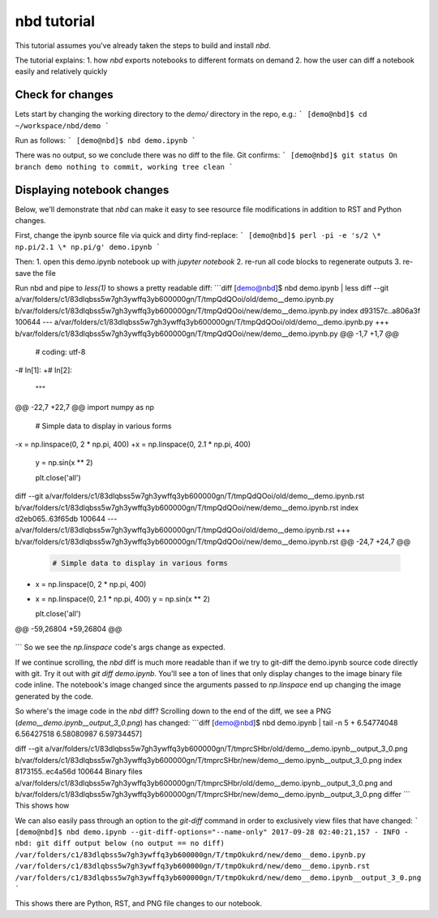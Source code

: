 
nbd tutorial
============

This tutorial assumes you've already taken the steps to build and install `nbd`.

The tutorial explains:
1. how `nbd` exports notebooks to different formats on demand
2. how the user can diff a notebook easily and relatively quickly

Check for changes
-----------------

Lets start by changing the working directory to the `demo/`
directory in the repo, e.g.:
```
[demo@nbd]$ cd ~/workspace/nbd/demo
```

Run as follows:
```
[demo@nbd]$ nbd demo.ipynb
```

There was no output, so we conclude there was no diff to the file. Git confirms:
```
[demo@nbd]$ git status
On branch demo
nothing to commit, working tree clean
```

Displaying notebook changes
---------------------------

Below, we'll demonstrate that `nbd` can make it easy to see
resource file modifications in addition to RST and Python changes.

First, change the ipynb source file via quick and dirty find-replace:
```
[demo@nbd]$ perl -pi -e 's/2 \* np.pi/2.1 \* np.pi/g' demo.ipynb
```

Then:
1. open this demo.ipynb notebook up with `jupyter notebook`
2. re-run all code blocks to regenerate outputs
3. re-save the file

Run nbd and pipe to `less(1)` to shows a pretty readable diff:
```diff
[demo@nbd]$ nbd demo.ipynb | less
diff --git a/var/folders/c1/83dlqbss5w7gh3ywffq3yb600000gn/T/tmpQdQOoi/old/demo__demo.ipynb.py b/var/folders/c1/83dlqbss5w7gh3ywffq3yb600000gn/T/tmpQdQOoi/new/demo__demo.ipynb.py
index d93157c..a806a3f 100644
--- a/var/folders/c1/83dlqbss5w7gh3ywffq3yb600000gn/T/tmpQdQOoi/old/demo__demo.ipynb.py
+++ b/var/folders/c1/83dlqbss5w7gh3ywffq3yb600000gn/T/tmpQdQOoi/new/demo__demo.ipynb.py
@@ -1,7 +1,7 @@

 # coding: utf-8

-# In[1]:
+# In[2]:


 """
@@ -22,7 +22,7 @@ import numpy as np


 # Simple data to display in various forms
-x = np.linspace(0, 2 * np.pi, 400)
+x = np.linspace(0, 2.1 * np.pi, 400)
 y = np.sin(x ** 2)

 plt.close('all')
diff --git a/var/folders/c1/83dlqbss5w7gh3ywffq3yb600000gn/T/tmpQdQOoi/old/demo__demo.ipynb.rst b/var/folders/c1/83dlqbss5w7gh3ywffq3yb600000gn/T/tmpQdQOoi/new/demo__demo.ipynb.rst
index d2eb065..63f65db 100644
--- a/var/folders/c1/83dlqbss5w7gh3ywffq3yb600000gn/T/tmpQdQOoi/old/demo__demo.ipynb.rst
+++ b/var/folders/c1/83dlqbss5w7gh3ywffq3yb600000gn/T/tmpQdQOoi/new/demo__demo.ipynb.rst
@@ -24,7 +24,7 @@
 .. code:: ipython2

     # Simple data to display in various forms
-    x = np.linspace(0, 2 * np.pi, 400)
+    x = np.linspace(0, 2.1 * np.pi, 400)
     y = np.sin(x ** 2)

     plt.close('all')
@@ -59,26804 +59,26804 @@

 .. parsed-literal::
```
So we see the `np.linspace` code's args change as expected.

If we continue scrolling, the `nbd` diff is much more readable than
if we try to git-diff the demo.ipynb source code directly with git.
Try it out with `git diff demo.ipynb`. You'll see a ton of lines that
only display changes to the image binary file code inline.
The notebook's image changed since the arguments passed to
`np.linspace` end up changing the image generated by the code.

So where's the image code in the `nbd` diff? Scrolling down to the
end of the diff, we see a PNG (`demo__demo.ipynb__output_3_0.png`) has changed:
```diff
[demo@nbd]$ nbd demo.ipynb | tail -n 5
+      6.54774048  6.56427518  6.58080987  6.59734457]

diff --git a/var/folders/c1/83dlqbss5w7gh3ywffq3yb600000gn/T/tmprcSHbr/old/demo__demo.ipynb__output_3_0.png b/var/folders/c1/83dlqbss5w7gh3ywffq3yb600000gn/T/tmprcSHbr/new/demo__demo.ipynb__output_3_0.png
index 8173155..ec4a56d 100644
Binary files a/var/folders/c1/83dlqbss5w7gh3ywffq3yb600000gn/T/tmprcSHbr/old/demo__demo.ipynb__output_3_0.png and b/var/folders/c1/83dlqbss5w7gh3ywffq3yb600000gn/T/tmprcSHbr/new/demo__demo.ipynb__output_3_0.png differ
```
This shows how 

We can also easily pass through an option to the `git-diff` command
in order to exclusively view files that have changed:
```
[demo@nbd]$ nbd demo.ipynb --git-diff-options="--name-only"
2017-09-28 02:40:21,157 - INFO - nbd: git diff output below (no output == no diff)
/var/folders/c1/83dlqbss5w7gh3ywffq3yb600000gn/T/tmpOkukrd/new/demo__demo.ipynb.py
/var/folders/c1/83dlqbss5w7gh3ywffq3yb600000gn/T/tmpOkukrd/new/demo__demo.ipynb.rst
/var/folders/c1/83dlqbss5w7gh3ywffq3yb600000gn/T/tmpOkukrd/new/demo__demo.ipynb__output_3_0.png
```

This shows there are Python, RST, and PNG file changes to our notebook.
